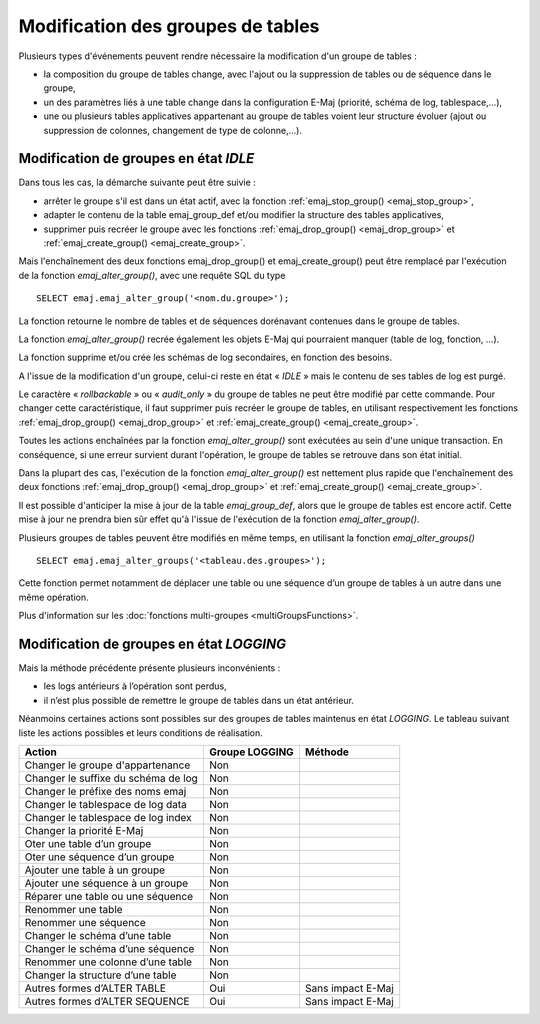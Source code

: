 Modification des groupes de tables
==================================

Plusieurs types d'événements peuvent rendre nécessaire la modification d'un groupe de tables : 

* la composition du groupe de tables change, avec l'ajout ou la suppression de tables ou de séquence dans le groupe,
* un des paramètres liés à une table change dans la configuration E-Maj (priorité, schéma de log, tablespace,…),
* une ou plusieurs tables applicatives appartenant au groupe de tables voient leur structure évoluer (ajout ou suppression de colonnes, changement de type de colonne,...).

Modification de groupes en état *IDLE*
--------------------------------------

Dans tous les cas, la démarche suivante peut être suivie :

* arrêter le groupe s'il est dans un état actif, avec la fonction :ref:`emaj_stop_group() <emaj_stop_group>`,
* adapter le contenu de la table emaj_group_def et/ou modifier la structure des tables applicatives,
* supprimer puis recréer le groupe avec les fonctions :ref:`emaj_drop_group() <emaj_drop_group>` et :ref:`emaj_create_group() <emaj_create_group>`.

Mais l'enchaînement des deux fonctions emaj_drop_group() et emaj_create_group() peut être remplacé par l'exécution de la fonction *emaj_alter_group()*, avec une requête SQL du type ::

   SELECT emaj.emaj_alter_group('<nom.du.groupe>');

La fonction retourne le nombre de tables et de séquences dorénavant contenues dans le groupe de tables.

La fonction *emaj_alter_group()* recrée également les objets E-Maj qui pourraient manquer (table de log, fonction, …).

La fonction supprime et/ou crée les schémas de log secondaires, en fonction des besoins.

A l'issue de la modification d'un groupe, celui-ci reste en état « *IDLE* » mais le contenu de ses tables de log est purgé.

Le caractère « *rollbackable* » ou « *audit_only* » du groupe de tables ne peut être modifié par cette commande. Pour changer cette caractéristique, il faut supprimer puis recréer le groupe de tables, en utilisant respectivement les fonctions :ref:`emaj_drop_group() <emaj_drop_group>` et :ref:`emaj_create_group() <emaj_create_group>`.

Toutes les actions enchaînées par la fonction *emaj_alter_group()* sont exécutées au sein d'une unique transaction. En conséquence, si une erreur survient durant l'opération, le groupe de tables se retrouve dans son état initial.

Dans la plupart des cas, l'exécution de la fonction *emaj_alter_group()* est nettement plus rapide que  l'enchaînement des deux fonctions :ref:`emaj_drop_group() <emaj_drop_group>` et :ref:`emaj_create_group() <emaj_create_group>`.

Il est possible d'anticiper la mise à jour de la table *emaj_group_def*, alors que le groupe de tables est encore actif. Cette mise à jour ne prendra bien sûr effet qu'à l'issue de l'exécution de la fonction *emaj_alter_group()*. 

Plusieurs groupes de tables peuvent être modifiés en même temps, en utilisant la fonction *emaj_alter_groups()* ::

   SELECT emaj.emaj_alter_groups('<tableau.des.groupes>');

Cette fonction permet notamment de déplacer une table ou une séquence d’un groupe de tables à un autre dans une même opération.

Plus d'information sur les :doc:`fonctions multi-groupes <multiGroupsFunctions>`. 

Modification de groupes en état *LOGGING*
-----------------------------------------

Mais la méthode précédente présente plusieurs inconvénients :

* les logs antérieurs à l’opération sont perdus,
* il n’est plus possible de remettre le groupe de tables dans un état antérieur.

Néanmoins certaines actions sont possibles sur des groupes de tables maintenus en état *LOGGING*. Le tableau suivant liste les actions possibles et leurs conditions de réalisation.

+-------------------------------------+----------------+-------------------+
| Action                              | Groupe LOGGING | Méthode           |
+=====================================+================+===================+
| Changer le groupe d'appartenance    | Non            |                   | 
+-------------------------------------+----------------+-------------------+
| Changer le suffixe du schéma de log | Non            |                   |
+-------------------------------------+----------------+-------------------+
| Changer le préfixe des noms emaj    | Non            |                   |
+-------------------------------------+----------------+-------------------+
| Changer le tablespace de log data   | Non            |                   |
+-------------------------------------+----------------+-------------------+
| Changer le tablespace de log index  | Non            |                   |
+-------------------------------------+----------------+-------------------+
| Changer la priorité E-Maj           | Non            |                   |
+-------------------------------------+----------------+-------------------+
| Oter une table d’un groupe          | Non            |                   |
+-------------------------------------+----------------+-------------------+
| Oter une séquence d’un groupe       | Non            |                   |
+-------------------------------------+----------------+-------------------+
| Ajouter une table à un groupe       | Non            |                   |
+-------------------------------------+----------------+-------------------+
| Ajouter une séquence à un groupe    | Non            |                   |
+-------------------------------------+----------------+-------------------+
| Réparer une table ou une séquence   | Non            |                   |
+-------------------------------------+----------------+-------------------+
| Renommer une table                  | Non            |                   |
+-------------------------------------+----------------+-------------------+
| Renommer une séquence               | Non            |                   |
+-------------------------------------+----------------+-------------------+
| Changer le schéma d’une table       | Non            |                   |
+-------------------------------------+----------------+-------------------+
| Changer le schéma d’une séquence    | Non            |                   |
+-------------------------------------+----------------+-------------------+
| Renommer une colonne d’une table    | Non            |                   |
+-------------------------------------+----------------+-------------------+
| Changer la structure d’une table    | Non            |                   |
+-------------------------------------+----------------+-------------------+
| Autres formes d’ALTER TABLE         | Oui            | Sans impact E-Maj |
+-------------------------------------+----------------+-------------------+
| Autres formes d’ALTER SEQUENCE      | Oui            | Sans impact E-Maj |
+-------------------------------------+----------------+-------------------+


